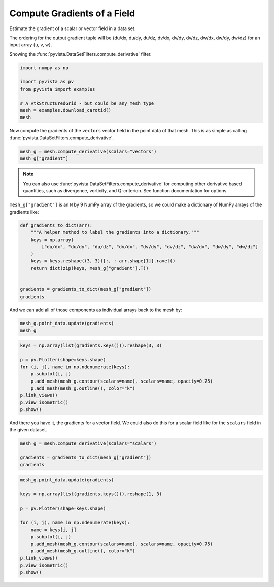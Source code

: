 
.. DO NOT EDIT.
.. THIS FILE WAS AUTOMATICALLY GENERATED BY SPHINX-GALLERY.
.. TO MAKE CHANGES, EDIT THE SOURCE PYTHON FILE:
.. "examples/01-filter/gradients.py"
.. LINE NUMBERS ARE GIVEN BELOW.

.. only:: html

    .. note::
        :class: sphx-glr-download-link-note

        :ref:`Go to the end <sphx_glr_download_examples_01-filter_gradients.py>`
        to download the full example code

.. rst-class:: sphx-glr-example-title

.. _sphx_glr_examples_01-filter_gradients.py:


.. _gradients_example:

Compute Gradients of a Field
~~~~~~~~~~~~~~~~~~~~~~~~~~~~

Estimate the gradient of a scalar or vector field in a data set.

The ordering for the output gradient tuple will be
{du/dx, du/dy, du/dz, dv/dx, dv/dy, dv/dz, dw/dx, dw/dy, dw/dz} for
an input array {u, v, w}.

Showing the :func:`pyvista.DataSetFilters.compute_derivative` filter.

.. GENERATED FROM PYTHON SOURCE LINES 15-24

.. code-block:: default


    import numpy as np

    import pyvista as pv
    from pyvista import examples

    # A vtkStructuredGrid - but could be any mesh type
    mesh = examples.download_carotid()
    mesh





.. raw:: html

    <div class="output_subarea output_html rendered_html output_result">
    <table style='width: 100%;'><tr><th>Header</th><th>Data Arrays</th></tr><tr><td>
    <table style='width: 100%;'>
    <tr><th>ImageData</th><th>Information</th></tr>
    <tr><td>N Cells</td><td>158400</td></tr>
    <tr><td>N Points</td><td>167580</td></tr>
    <tr><td>X Bounds</td><td>1.000e+02, 1.750e+02</td></tr>
    <tr><td>Y Bounds</td><td>8.000e+01, 1.280e+02</td></tr>
    <tr><td>Z Bounds</td><td>1.000e+00, 4.500e+01</td></tr>
    <tr><td>Dimensions</td><td>76, 49, 45</td></tr>
    <tr><td>Spacing</td><td>1.000e+00, 1.000e+00, 1.000e+00</td></tr>
    <tr><td>N Arrays</td><td>2</td></tr>
    </table>

    </td><td>
    <table style='width: 100%;'>
    <tr><th>Name</th><th>Field</th><th>Type</th><th>N Comp</th><th>Min</th><th>Max</th></tr>
    <tr><td><b>scalars</b></td><td>Points</td><td>float32</td><td>1</td><td>0.000e+00</td><td>5.800e+02</td></tr>
    <tr><td>vectors</td><td>Points</td><td>float32</td><td>3</td><td>-2.263e+01</td><td>1.662e+01</td></tr>
    </table>

    </td></tr> </table>
    </div>
    <br />
    <br />

.. GENERATED FROM PYTHON SOURCE LINES 26-29

Now compute the gradients of the ``vectors`` vector field in the point data
of that mesh. This is as simple as calling
:func:`pyvista.DataSetFilters.compute_derivative`.

.. GENERATED FROM PYTHON SOURCE LINES 29-32

.. code-block:: default

    mesh_g = mesh.compute_derivative(scalars="vectors")
    mesh_g["gradient"]





.. rst-class:: sphx-glr-script-out

 .. code-block:: none


    pyvista_ndarray([[ 7.2189998e-03,  7.6569999e-03,  3.8799997e-03, ...,
                      -7.3850001e-03,  1.0060001e-03, -2.1000043e-05],
                     [ 4.2885002e-03,  9.3000010e-04, -6.5520001e-03, ...,
                      -6.1399997e-03,  3.6770001e-03,  1.1730000e-02],
                     [ 5.4014996e-03,  1.2539998e-03, -4.6510003e-03, ...,
                       3.4900010e-04,  8.0140000e-03,  8.1439996e-03],
                     ...,
                     [-6.3999998e-04, -2.6340000e-03,  6.1740000e-03, ...,
                      -4.3205000e-03, -1.2229999e-03, -1.8960000e-03],
                     [-1.5900000e-03, -3.4460002e-03,  4.1279998e-03, ...,
                      -2.9000000e-03, -5.9960000e-03, -5.8140000e-03],
                     [-9.1199996e-04, -4.0670000e-03, -1.5819999e-03, ...,
                      -2.4759998e-03, -8.5290000e-03, -5.3939996e-03]],
                    dtype=float32)



.. GENERATED FROM PYTHON SOURCE LINES 33-36

.. note:: You can also use :func:`pyvista.DataSetFilters.compute_derivative` for
  computing other derivative based quantities, such as divergence, vorticity,
  and Q-criterion. See function documentation for options.

.. GENERATED FROM PYTHON SOURCE LINES 38-40

``mesh_g["gradient"]`` is an ``N`` by 9 NumPy array of the gradients, so we
could make a dictionary of NumPy arrays of the gradients like:

.. GENERATED FROM PYTHON SOURCE LINES 40-54

.. code-block:: default



    def gradients_to_dict(arr):
        """A helper method to label the gradients into a dictionary."""
        keys = np.array(
            ["du/dx", "du/dy", "du/dz", "dv/dx", "dv/dy", "dv/dz", "dw/dx", "dw/dy", "dw/dz"]
        )
        keys = keys.reshape((3, 3))[:, : arr.shape[1]].ravel()
        return dict(zip(keys, mesh_g["gradient"].T))


    gradients = gradients_to_dict(mesh_g["gradient"])
    gradients





.. rst-class:: sphx-glr-script-out

 .. code-block:: none


    {'du/dx': pyvista_ndarray([ 0.007219 ,  0.0042885,  0.0054015, ..., -0.00064  ,
                     -0.00159  , -0.000912 ], dtype=float32), 'du/dy': pyvista_ndarray([ 0.007657,  0.00093 ,  0.001254, ..., -0.002634,
                     -0.003446, -0.004067], dtype=float32), 'du/dz': pyvista_ndarray([ 0.00388 , -0.006552, -0.004651, ...,  0.006174,
                      0.004128, -0.001582], dtype=float32), 'dv/dx': pyvista_ndarray([-7.5999997e-04, -1.0585000e-03, -2.9600000e-03, ...,
                     -1.9554999e-03,  9.9999888e-06,  2.6600000e-03],
                    dtype=float32), 'dv/dy': pyvista_ndarray([ 0.000226, -0.00503 , -0.003388, ..., -0.0059  ,
                     -0.008274, -0.000512], dtype=float32), 'dv/dz': pyvista_ndarray([-0.006821, -0.000382,  0.006909, ..., -0.001991,
                     -0.003061, -0.00189 ], dtype=float32), 'dw/dx': pyvista_ndarray([-0.007385 , -0.00614  ,  0.000349 , ..., -0.0043205,
                     -0.0029   , -0.002476 ], dtype=float32), 'dw/dy': pyvista_ndarray([ 0.001006,  0.003677,  0.008014, ..., -0.001223,
                     -0.005996, -0.008529], dtype=float32), 'dw/dz': pyvista_ndarray([-2.1000043e-05,  1.1730000e-02,  8.1439996e-03, ...,
                     -1.8960000e-03, -5.8140000e-03, -5.3939996e-03],
                    dtype=float32)}



.. GENERATED FROM PYTHON SOURCE LINES 55-57

And we can add all of those components as individual arrays back to the mesh
by:

.. GENERATED FROM PYTHON SOURCE LINES 57-60

.. code-block:: default

    mesh_g.point_data.update(gradients)
    mesh_g






.. raw:: html

    <div class="output_subarea output_html rendered_html output_result">
    <table style='width: 100%;'><tr><th>Header</th><th>Data Arrays</th></tr><tr><td>
    <table style='width: 100%;'>
    <tr><th>ImageData</th><th>Information</th></tr>
    <tr><td>N Cells</td><td>158400</td></tr>
    <tr><td>N Points</td><td>167580</td></tr>
    <tr><td>X Bounds</td><td>1.000e+02, 1.750e+02</td></tr>
    <tr><td>Y Bounds</td><td>8.000e+01, 1.280e+02</td></tr>
    <tr><td>Z Bounds</td><td>1.000e+00, 4.500e+01</td></tr>
    <tr><td>Dimensions</td><td>76, 49, 45</td></tr>
    <tr><td>Spacing</td><td>1.000e+00, 1.000e+00, 1.000e+00</td></tr>
    <tr><td>N Arrays</td><td>12</td></tr>
    </table>

    </td><td>
    <table style='width: 100%;'>
    <tr><th>Name</th><th>Field</th><th>Type</th><th>N Comp</th><th>Min</th><th>Max</th></tr>
    <tr><td><b>scalars</b></td><td>Points</td><td>float32</td><td>1</td><td>0.000e+00</td><td>5.800e+02</td></tr>
    <tr><td>vectors</td><td>Points</td><td>float32</td><td>3</td><td>-2.263e+01</td><td>1.662e+01</td></tr>
    <tr><td>gradient</td><td>Points</td><td>float32</td><td>9</td><td>-1.585e+01</td><td>1.536e+01</td></tr>
    <tr><td>du/dx</td><td>Points</td><td>float32</td><td>1</td><td>-8.293e+00</td><td>8.336e+00</td></tr>
    <tr><td>du/dy</td><td>Points</td><td>float32</td><td>1</td><td>-1.084e+01</td><td>8.334e+00</td></tr>
    <tr><td>du/dz</td><td>Points</td><td>float32</td><td>1</td><td>-8.300e+00</td><td>8.317e+00</td></tr>
    <tr><td>dv/dx</td><td>Points</td><td>float32</td><td>1</td><td>-1.133e+01</td><td>1.536e+01</td></tr>
    <tr><td>dv/dy</td><td>Points</td><td>float32</td><td>1</td><td>-1.585e+01</td><td>1.170e+01</td></tr>
    <tr><td>dv/dz</td><td>Points</td><td>float32</td><td>1</td><td>-1.131e+01</td><td>7.459e+00</td></tr>
    <tr><td>dw/dx</td><td>Points</td><td>float32</td><td>1</td><td>-8.738e+00</td><td>1.212e+01</td></tr>
    <tr><td>dw/dy</td><td>Points</td><td>float32</td><td>1</td><td>-8.734e+00</td><td>8.740e+00</td></tr>
    <tr><td>dw/dz</td><td>Points</td><td>float32</td><td>1</td><td>-1.124e+01</td><td>8.728e+00</td></tr>
    </table>

    </td></tr> </table>
    </div>
    <br />
    <br />

.. GENERATED FROM PYTHON SOURCE LINES 61-74

.. code-block:: default


    keys = np.array(list(gradients.keys())).reshape(3, 3)

    p = pv.Plotter(shape=keys.shape)
    for (i, j), name in np.ndenumerate(keys):
        p.subplot(i, j)
        p.add_mesh(mesh_g.contour(scalars=name), scalars=name, opacity=0.75)
        p.add_mesh(mesh_g.outline(), color="k")
    p.link_views()
    p.view_isometric()
    p.show()









.. tab-set::



   .. tab-item:: Static Scene



            
     .. image-sg:: /examples/01-filter/images/sphx_glr_gradients_001.png
        :alt: gradients
        :srcset: /examples/01-filter/images/sphx_glr_gradients_001.png
        :class: sphx-glr-single-img
     


   .. tab-item:: Interactive Scene



       .. offlineviewer:: /home/runner/work/pyvista-doc-translations/pyvista-doc-translations/pyvista/doc/source/examples/01-filter/images/sphx_glr_gradients_001.vtksz






.. GENERATED FROM PYTHON SOURCE LINES 75-77

And there you have it, the gradients for a vector field. We could also do
this for a scalar  field like for the ``scalars`` field in the given dataset.

.. GENERATED FROM PYTHON SOURCE LINES 77-82

.. code-block:: default

    mesh_g = mesh.compute_derivative(scalars="scalars")

    gradients = gradients_to_dict(mesh_g["gradient"])
    gradients





.. rst-class:: sphx-glr-script-out

 .. code-block:: none


    {'du/dx': pyvista_ndarray([-7. , -7. , -4. , ..., -0.5, -1.5, -2. ], dtype=float32), 'du/dy': pyvista_ndarray([ 0.,  5., 12., ..., -3., -1., -3.], dtype=float32), 'du/dz': pyvista_ndarray([-13.,  -8.,  -3., ...,   4.,   4.,   1.], dtype=float32)}



.. GENERATED FROM PYTHON SOURCE LINES 83-98

.. code-block:: default


    mesh_g.point_data.update(gradients)

    keys = np.array(list(gradients.keys())).reshape(1, 3)

    p = pv.Plotter(shape=keys.shape)

    for (i, j), name in np.ndenumerate(keys):
        name = keys[i, j]
        p.subplot(i, j)
        p.add_mesh(mesh_g.contour(scalars=name), scalars=name, opacity=0.75)
        p.add_mesh(mesh_g.outline(), color="k")
    p.link_views()
    p.view_isometric()
    p.show()







.. tab-set::



   .. tab-item:: Static Scene



            
     .. image-sg:: /examples/01-filter/images/sphx_glr_gradients_002.png
        :alt: gradients
        :srcset: /examples/01-filter/images/sphx_glr_gradients_002.png
        :class: sphx-glr-single-img
     


   .. tab-item:: Interactive Scene



       .. offlineviewer:: /home/runner/work/pyvista-doc-translations/pyvista-doc-translations/pyvista/doc/source/examples/01-filter/images/sphx_glr_gradients_002.vtksz







.. rst-class:: sphx-glr-timing

   **Total running time of the script:** (0 minutes 3.432 seconds)


.. _sphx_glr_download_examples_01-filter_gradients.py:

.. only:: html

  .. container:: sphx-glr-footer sphx-glr-footer-example




    .. container:: sphx-glr-download sphx-glr-download-python

      :download:`Download Python source code: gradients.py <gradients.py>`

    .. container:: sphx-glr-download sphx-glr-download-jupyter

      :download:`Download Jupyter notebook: gradients.ipynb <gradients.ipynb>`


.. only:: html

 .. rst-class:: sphx-glr-signature

    `Gallery generated by Sphinx-Gallery <https://sphinx-gallery.github.io>`_
